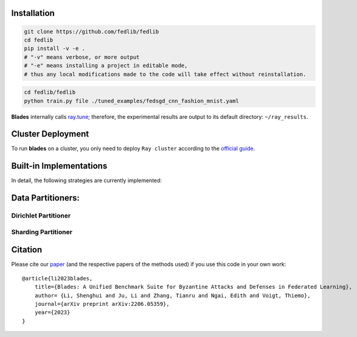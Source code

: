 .. .. raw:: html

..     <div style="text-align: center;">

.. container:: badges

    .. image:: https://img.shields.io/badge/arXiv-2206.05359-red?logo=arxiv&style=flat-square&link=https%3A%2F%2Farxiv.org%2Fpdf%2F2206.05359.pdf
        :alt: Static Badge
        :target: https://arxiv.org/pdf/2206.05359.pdf

    .. image:: https://img.shields.io/github/last-commit/fedlib/fedlib/main?logo=Github
        :alt: GitHub last commit (branch)
        :target: https://github.com/fedlib/fedlib

    .. image:: https://img.shields.io/github/actions/workflow/status/fedlib/fedlib/.github%2Fworkflows%2Funit-tests.yml?logo=Pytest&logoColor=hsl&label=Unit%20Testing
        :alt: GitHub Workflow Status (with event)

    .. image:: https://img.shields.io/badge/Pytorch-2.0-brightgreen?logo=pytorch&logoColor=red
        :alt: Static Badge
        :target: https://pytorch.org/get-started/pytorch-2.0/

    .. image:: https://img.shields.io/badge/Ray-2.30-brightgreen?logo=ray&logoColor=blue
        :alt: Static Badge
        :target: https://docs.ray.io/en/releases-2.30.0/

    .. image:: https://readthedocs.org/projects/fedlib/badge/?version=latest
        :target: https://fedlib.readthedocs.io/en/latest/?badge=latest
        :alt: Documentation Status

    .. image:: https://img.shields.io/github/license/fedlib/fedlib?logo=apache&logoColor=red
        :alt: GitHub
        :target: https://github.com/fedlib/fedlib/blob/master/LICENSE




Installation
==================================================

.. code-block:: bash

    git clone https://github.com/fedlib/fedlib
    cd fedlib
    pip install -v -e .
    # "-v" means verbose, or more output
    # "-e" means installing a project in editable mode,
    # thus any local modifications made to the code will take effect without reinstallation.


.. code-block:: bash

    cd fedlib/fedlib
    python train.py file ./tuned_examples/fedsgd_cnn_fashion_mnist.yaml


**Blades** internally calls `ray.tune <https://docs.ray.io/en/latest/tune/tutorials/tune-output.html>`_; therefore, the experimental results are output to its default directory: ``~/ray_results``.


Cluster Deployment
===================

To run **blades** on a cluster, you only need to deploy ``Ray cluster`` according to the `official guide <https://docs.ray.io/en/latest/cluster/user-guide.html>`_.


Built-in Implementations
==================================================
In detail, the following strategies are currently implemented:



Data Partitioners:
==================================================

Dirichlet Partitioner
----------------------

.. image:: https://github.com/fedlib/fedlib/raw/main/docs/source/images/dirichlet_partition.png

Sharding Partitioner
----------------------

.. image:: https://github.com/fedlib/fedlib/raw/main/docs/source/images/shard_partition.png

Citation
=========

Please cite our `paper <https://arxiv.org/abs/2206.05359>`_ (and the respective papers of the methods used) if you use this code in your own work:

::

    @article{li2023blades,
        title={Blades: A Unified Benchmark Suite for Byzantine Attacks and Defenses in Federated Learning},
        author= {Li, Shenghui and Ju, Li and Zhang, Tianru and Ngai, Edith and Voigt, Thiemo},
        journal={arXiv preprint arXiv:2206.05359},
        year={2023}
    }
